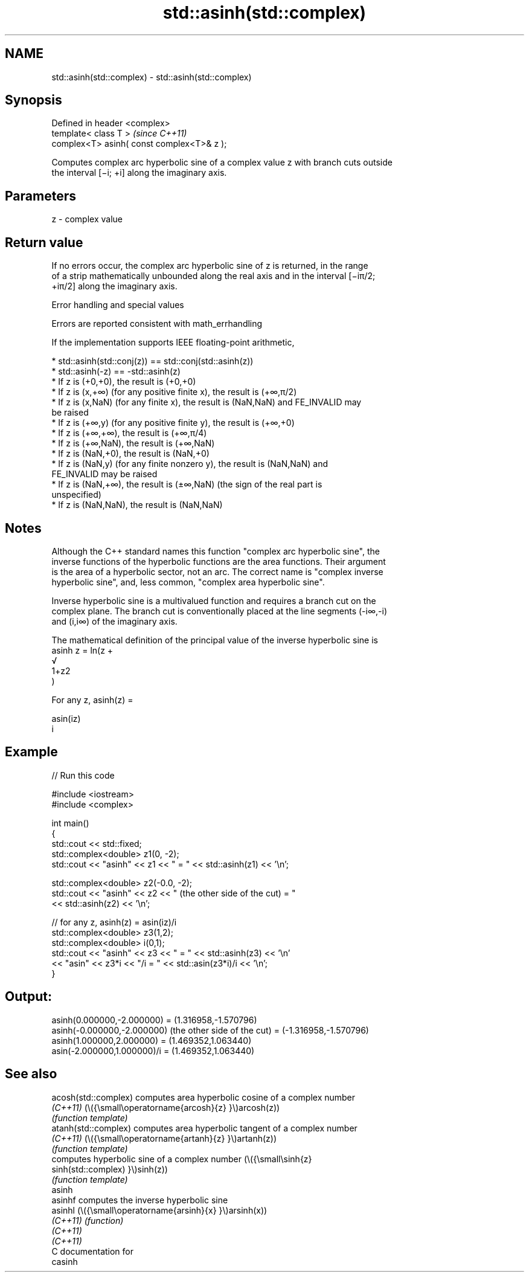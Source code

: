 .TH std::asinh(std::complex) 3 "2021.11.17" "http://cppreference.com" "C++ Standard Libary"
.SH NAME
std::asinh(std::complex) \- std::asinh(std::complex)

.SH Synopsis
   Defined in header <complex>
   template< class T >                       \fI(since C++11)\fP
   complex<T> asinh( const complex<T>& z );

   Computes complex arc hyperbolic sine of a complex value z with branch cuts outside
   the interval [−i; +i] along the imaginary axis.

.SH Parameters

   z - complex value

.SH Return value

   If no errors occur, the complex arc hyperbolic sine of z is returned, in the range
   of a strip mathematically unbounded along the real axis and in the interval [−iπ/2;
   +iπ/2] along the imaginary axis.

   Error handling and special values

   Errors are reported consistent with math_errhandling

   If the implementation supports IEEE floating-point arithmetic,

     * std::asinh(std::conj(z)) == std::conj(std::asinh(z))
     * std::asinh(-z) == -std::asinh(z)
     * If z is (+0,+0), the result is (+0,+0)
     * If z is (x,+∞) (for any positive finite x), the result is (+∞,π/2)
     * If z is (x,NaN) (for any finite x), the result is (NaN,NaN) and FE_INVALID may
       be raised
     * If z is (+∞,y) (for any positive finite y), the result is (+∞,+0)
     * If z is (+∞,+∞), the result is (+∞,π/4)
     * If z is (+∞,NaN), the result is (+∞,NaN)
     * If z is (NaN,+0), the result is (NaN,+0)
     * If z is (NaN,y) (for any finite nonzero y), the result is (NaN,NaN) and
       FE_INVALID may be raised
     * If z is (NaN,+∞), the result is (±∞,NaN) (the sign of the real part is
       unspecified)
     * If z is (NaN,NaN), the result is (NaN,NaN)

.SH Notes

   Although the C++ standard names this function "complex arc hyperbolic sine", the
   inverse functions of the hyperbolic functions are the area functions. Their argument
   is the area of a hyperbolic sector, not an arc. The correct name is "complex inverse
   hyperbolic sine", and, less common, "complex area hyperbolic sine".

   Inverse hyperbolic sine is a multivalued function and requires a branch cut on the
   complex plane. The branch cut is conventionally placed at the line segments (-i∞,-i)
   and (i,i∞) of the imaginary axis.

   The mathematical definition of the principal value of the inverse hyperbolic sine is
   asinh z = ln(z +
   √
   1+z2
   )

   For any z, asinh(z) =

   asin(iz)
   i

.SH Example


// Run this code

 #include <iostream>
 #include <complex>

 int main()
 {
     std::cout << std::fixed;
     std::complex<double> z1(0, -2);
     std::cout << "asinh" << z1 << " = " << std::asinh(z1) << '\\n';

     std::complex<double> z2(-0.0, -2);
     std::cout << "asinh" << z2 << " (the other side of the cut) = "
               << std::asinh(z2) << '\\n';

     // for any z, asinh(z) = asin(iz)/i
     std::complex<double> z3(1,2);
     std::complex<double> i(0,1);
     std::cout << "asinh" << z3 << " = " << std::asinh(z3) << '\\n'
               << "asin" << z3*i << "/i = " << std::asin(z3*i)/i << '\\n';
 }

.SH Output:

 asinh(0.000000,-2.000000) = (1.316958,-1.570796)
 asinh(-0.000000,-2.000000) (the other side of the cut) = (-1.316958,-1.570796)
 asinh(1.000000,2.000000) = (1.469352,1.063440)
 asin(-2.000000,1.000000)/i = (1.469352,1.063440)

.SH See also

   acosh(std::complex) computes area hyperbolic cosine of a complex number
   \fI(C++11)\fP             (\\({\\small\\operatorname{arcosh}{z} }\\)arcosh(z))
                       \fI(function template)\fP
   atanh(std::complex) computes area hyperbolic tangent of a complex number
   \fI(C++11)\fP             (\\({\\small\\operatorname{artanh}{z} }\\)artanh(z))
                       \fI(function template)\fP
                       computes hyperbolic sine of a complex number (\\({\\small\\sinh{z}
   sinh(std::complex)  }\\)sinh(z))
                       \fI(function template)\fP
   asinh
   asinhf              computes the inverse hyperbolic sine
   asinhl              (\\({\\small\\operatorname{arsinh}{x} }\\)arsinh(x))
   \fI(C++11)\fP             \fI(function)\fP
   \fI(C++11)\fP
   \fI(C++11)\fP
   C documentation for
   casinh
